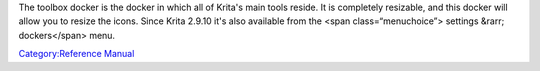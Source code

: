 The toolbox docker is the docker in which all of Krita's main tools
reside. It is completely resizable, and this docker will allow you to
resize the icons. Since Krita 2.9.10 it's also available from the <span
class=“menuchoice”> settings &rarr; dockers</span> menu.

`Category:Reference Manual <Category:Reference_Manual>`__

